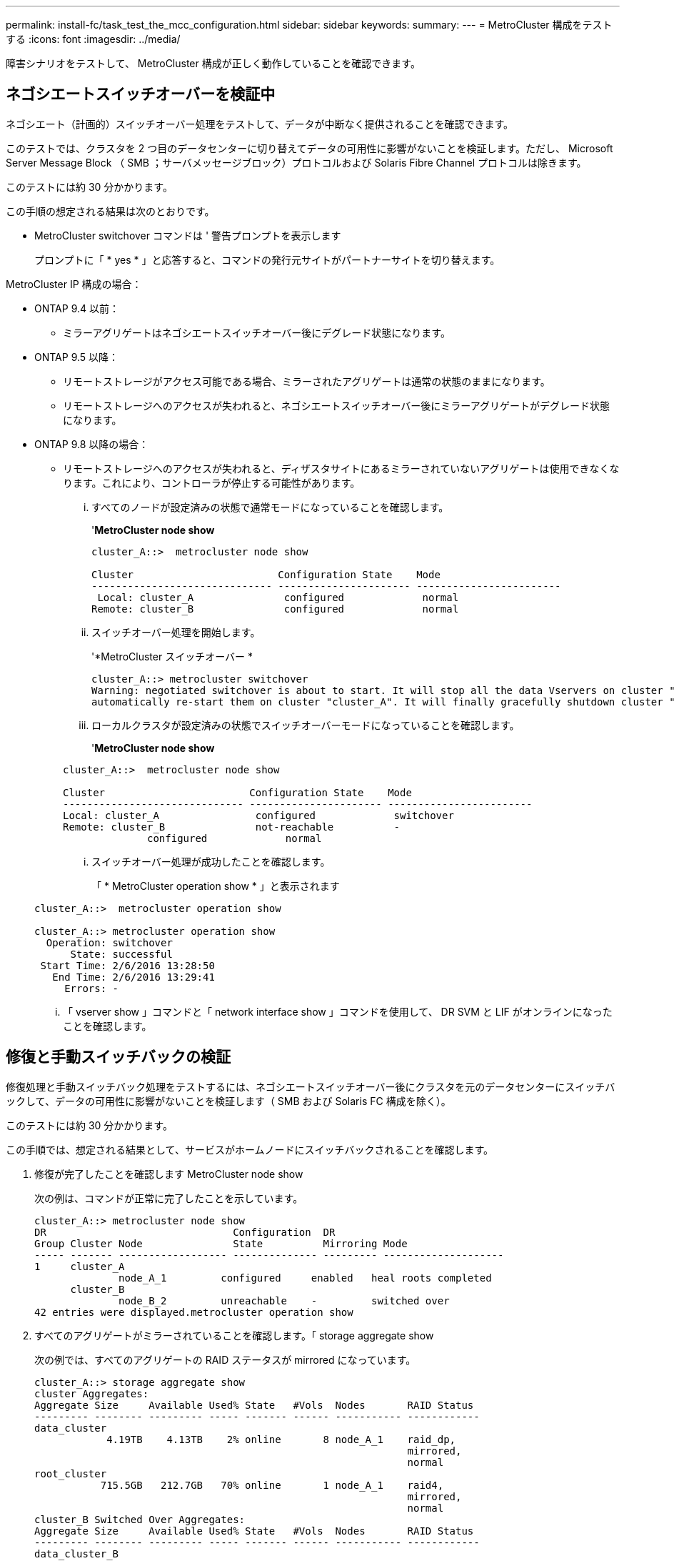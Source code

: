 ---
permalink: install-fc/task_test_the_mcc_configuration.html 
sidebar: sidebar 
keywords:  
summary:  
---
= MetroCluster 構成をテストする
:icons: font
:imagesdir: ../media/


[role="lead"]
障害シナリオをテストして、 MetroCluster 構成が正しく動作していることを確認できます。



== ネゴシエートスイッチオーバーを検証中

[role="lead"]
ネゴシエート（計画的）スイッチオーバー処理をテストして、データが中断なく提供されることを確認できます。

このテストでは、クラスタを 2 つ目のデータセンターに切り替えてデータの可用性に影響がないことを検証します。ただし、 Microsoft Server Message Block （ SMB ；サーバメッセージブロック）プロトコルおよび Solaris Fibre Channel プロトコルは除きます。

このテストには約 30 分かかります。

この手順の想定される結果は次のとおりです。

* MetroCluster switchover コマンドは ' 警告プロンプトを表示します
+
プロンプトに「 * yes * 」と応答すると、コマンドの発行元サイトがパートナーサイトを切り替えます。



MetroCluster IP 構成の場合：

* ONTAP 9.4 以前：
+
** ミラーアグリゲートはネゴシエートスイッチオーバー後にデグレード状態になります。


* ONTAP 9.5 以降：
+
** リモートストレージがアクセス可能である場合、ミラーされたアグリゲートは通常の状態のままになります。
** リモートストレージへのアクセスが失われると、ネゴシエートスイッチオーバー後にミラーアグリゲートがデグレード状態になります。


* ONTAP 9.8 以降の場合：
+
** リモートストレージへのアクセスが失われると、ディザスタサイトにあるミラーされていないアグリゲートは使用できなくなります。これにより、コントローラが停止する可能性があります。
+
... すべてのノードが設定済みの状態で通常モードになっていることを確認します。
+
'*MetroCluster node show*

+
[listing]
----
cluster_A::>  metrocluster node show

Cluster                        Configuration State    Mode
------------------------------ ---------------------- ------------------------
 Local: cluster_A               configured             normal
Remote: cluster_B               configured             normal
----
... スイッチオーバー処理を開始します。
+
'*MetroCluster スイッチオーバー *

+
[listing]
----
cluster_A::> metrocluster switchover
Warning: negotiated switchover is about to start. It will stop all the data Vservers on cluster "cluster_B" and
automatically re-start them on cluster "cluster_A". It will finally gracefully shutdown cluster "cluster_B".
----
... ローカルクラスタが設定済みの状態でスイッチオーバーモードになっていることを確認します。
+
'*MetroCluster node show*

+
[listing]
----
cluster_A::>  metrocluster node show

Cluster                        Configuration State    Mode
------------------------------ ---------------------- ------------------------
Local: cluster_A                configured             switchover
Remote: cluster_B               not-reachable          -
              configured             normal
----
... スイッチオーバー処理が成功したことを確認します。
+
「 * MetroCluster operation show * 」と表示されます

+
[listing]
----
cluster_A::>  metrocluster operation show

cluster_A::> metrocluster operation show
  Operation: switchover
      State: successful
 Start Time: 2/6/2016 13:28:50
   End Time: 2/6/2016 13:29:41
     Errors: -
----
... 「 vserver show 」コマンドと「 network interface show 」コマンドを使用して、 DR SVM と LIF がオンラインになったことを確認します。








== 修復と手動スイッチバックの検証

[role="lead"]
修復処理と手動スイッチバック処理をテストするには、ネゴシエートスイッチオーバー後にクラスタを元のデータセンターにスイッチバックして、データの可用性に影響がないことを検証します（ SMB および Solaris FC 構成を除く）。

このテストには約 30 分かかります。

この手順では、想定される結果として、サービスがホームノードにスイッチバックされることを確認します。

. 修復が完了したことを確認します MetroCluster node show
+
次の例は、コマンドが正常に完了したことを示しています。

+
[listing]
----
cluster_A::> metrocluster node show
DR                               Configuration  DR
Group Cluster Node               State          Mirroring Mode
----- ------- ------------------ -------------- --------- --------------------
1     cluster_A
              node_A_1         configured     enabled   heal roots completed
      cluster_B
              node_B_2         unreachable    -         switched over
42 entries were displayed.metrocluster operation show
----
. すべてのアグリゲートがミラーされていることを確認します。「 storage aggregate show
+
次の例では、すべてのアグリゲートの RAID ステータスが mirrored になっています。

+
[listing]
----
cluster_A::> storage aggregate show
cluster Aggregates:
Aggregate Size     Available Used% State   #Vols  Nodes       RAID Status
--------- -------- --------- ----- ------- ------ ----------- ------------
data_cluster
            4.19TB    4.13TB    2% online       8 node_A_1    raid_dp,
                                                              mirrored,
                                                              normal
root_cluster
           715.5GB   212.7GB   70% online       1 node_A_1    raid4,
                                                              mirrored,
                                                              normal
cluster_B Switched Over Aggregates:
Aggregate Size     Available Used% State   #Vols  Nodes       RAID Status
--------- -------- --------- ----- ------- ------ ----------- ------------
data_cluster_B
            4.19TB    4.11TB    2% online       5 node_A_1    raid_dp,
                                                              mirrored,
                                                              normal
root_cluster_B    -         -     - unknown      - node_A_1   -
----
. ディザスタサイトからノードをブートします。
. スイッチバック・リカバリのステータスを確認します MetroCluster node show
+
[listing]
----
cluster_A::> metrocluster node show
DR                               Configuration  DR
Group Cluster Node               State          Mirroring Mode
----- ------- ------------------ -------------- --------- --------------------
1     cluster_A
             node_A_1            configured     enabled   heal roots completed
      cluster_B
             node_B_2            configured     enabled   waiting for switchback
                                                          recovery
2 entries were displayed.
----
. MetroCluster スイッチバックを実行します
+
[listing]
----
cluster_A::> metrocluster switchback
[Job 938] Job succeeded: Switchback is successful.Verify switchback
----
. ノードのステータスを確認します MetroCluster node show
+
[listing]
----
cluster_A::> metrocluster node show
DR                               Configuration  DR
Group Cluster Node               State          Mirroring Mode
----- ------- ------------------ -------------- --------- --------------------
1     cluster_A
              node_A_1         configured     enabled   normal
      cluster_B
              node_B_2         configured     enabled   normal

2 entries were displayed.
----
. MetroCluster オペレーションのステータスを確認します MetroCluster operation show
+
正常に完了したことを示す出力が表示されます。

+
[listing]
----
cluster_A::> metrocluster operation show
  Operation: switchback
      State: successful
 Start Time: 2/6/2016 13:54:25
   End Time: 2/6/2016 13:56:15
     Errors: -
----




== 単一の FC-to-SAS ブリッジの停止

[role="lead"]
単一の FC-to-SAS ブリッジの障害をテストして、単一点障害がないことを確認できます。

このテストには約 15 分かかります。

この手順の想定される結果は次のとおりです。

* ブリッジのスイッチがオフになるため、とエラーが生成されます。
* フェイルオーバーやサービスの中断は発生しません。
* コントローラモジュールからブリッジに接続されたドライブへのパスは 1 つだけになります。



NOTE: ONTAP 9.8 以降では、「 storage bridge 」コマンドが「 system bridge 」コマンドに置き換えられています。次の手順は「 storage bridge 」コマンドを示していますが、 ONTAP 9.8 以降を実行している場合は「 system bridge 」コマンドが優先されます。

. ブリッジの電源装置をオフにします。
. ブリッジの監視が「 storage bridge show 」のエラーを示していることを確認します
+
[listing]
----
cluster_A::> storage bridge show

                                                            Is        Monitor
Bridge     Symbolic Name Vendor  Model     Bridge WWN       Monitored Status
---------- ------------- ------- --------- ---------------- --------- -------
ATTO_10.65.57.145
	     bridge_A_1    Atto    FibreBridge 6500N
                                           200000108662d46c true      error
----
. 「 storage disk error show 」という 1 つのパスで、ブリッジの背後にあるドライブを使用できることを確認します
+
[listing]
----
cluster_A::> storage disk error show
Disk             Error Type        Error Text
---------------- ----------------- --------------------------------------------
1.0.0            onedomain         1.0.0 (5000cca057729118): All paths to this array LUN are connected to the same fault domain. This is a single point of failure.
1.0.1            onedomain         1.0.1 (5000cca057727364): All paths to this array LUN are connected to the same fault domain. This is a single point of failure.
1.0.2            onedomain         1.0.2 (5000cca05772e9d4): All paths to this array LUN are connected to the same fault domain. This is a single point of failure.
...
1.0.23           onedomain         1.0.23 (5000cca05772e9d4): All paths to this array LUN are connected to the same fault domain. This is a single point of failure.
----




== 電源回線切断後の動作確認

[role="lead"]
MetroCluster 構成で PDU の障害が発生した場合の対応をテストできます。

ベストプラクティスとして、コンポーネントの各電源装置（ PSU ）を別々の電源装置に接続することを推奨します。両方の PSU を同じ配電ユニット（ PDU ）に接続している場合、停電が発生したときに、サイトが停止したりシェルフ全体が使用できなくなったりする可能性があります。1 本原因の電源回線に障害が発生した場合に、サービスが中断する可能性があるケーブル接続の不一致がないかどうかをテストします。

このテストには約 15 分かかります。

このテストでは、 MetroCluster コンポーネントが格納されたすべてのラックで、左側のすべての PDU の電源をオフにしてから、右側のすべての PDU の電源をオフにする必要があります。

この手順の想定される結果は次のとおりです。

* PDU の接続が切断されるため、エラーが生成されます。
* フェイルオーバーやサービスの中断は発生しません。
+
.. MetroCluster コンポーネントが格納されたラックの左側の PDU の電源をオフにします。
.. system environment sensors show -state fault コマンドと storage shelf show-errors コマンドを使用して、コンソールで結果を監視します。
+
[listing]
----
cluster_A::> system environment sensors show -state fault

Node Sensor 			State Value/Units Crit-Low Warn-Low Warn-Hi Crit-Hi
---- --------------------- ------ ----------- -------- -------- ------- -------
node_A_1
		PSU1 			fault
							PSU_OFF
		PSU1 Pwr In OK 	fault
							FAULT
node_A_2
		PSU1 			fault
							PSU_OFF
		PSU1 Pwr In OK 	fault
							FAULT
4 entries were displayed.

cluster_A::> storage shelf show -errors
    Shelf Name: 1.1
     Shelf UID: 50:0a:09:80:03:6c:44:d5
 Serial Number: SHFHU1443000059

Error Type          Description
------------------  ---------------------------
Power               Critical condition is detected in storage shelf power supply unit "1". The unit might fail.Reconnect PSU1
----
.. 左側の PDU の電源を再度オンにします。
.. ONTAP がエラー状態をクリアすることを確認します。
.. 右側の PDU で上記の手順を繰り返します。






== スイッチファブリック障害後の動作確認

[role="lead"]
スイッチファブリックを無効にして、データの可用性に影響がないことを確認できます。

このテストには約 15 分かかります。

この手順では、想定される結果として、ファブリックを無効にしたあとにクラスタインターコネクトとディスクのすべてのトラフィックがもう一方のファブリックに送られることを確認します。

この例では、スイッチファブリック 1 を無効にしています。このファブリックは、各 MetroCluster サイトに 1 つずつ、 2 つのスイッチで構成されます。

* cluster_A の FC_switch_A_1
* cluster_B の FC_switch_B_1
+
.. MetroCluster 構成の 2 つのスイッチファブリックの一方への接続を無効にします。
+
... ファブリック内の最初のスイッチ 'witchdisable' を無効にします
+
[listing]
----
FC_switch_A_1::> switchdisable
----
... ファブリック内の 2 番目のスイッチ 'witchdisable' を無効にします
+
[listing]
----
FC_switch_B_1::> switchdisable
----


.. コントローラモジュールのコンソールで結果を監視します。
+
次のコマンドを使用してクラスタノードをチェックし、すべてのデータが引き続き提供されていることを確認できます。コマンドの出力に、ディスクへのパスがないことが示されます。これは想定される状態です。

+
*** vserver show のコマンドです
*** network interface show の略
*** aggr show のコマンドを入力し
*** system node run nodename command storage show disk -p のようになりました
*** storage disk error show のコマンドを入力します


.. MetroCluster 構成の 2 つのスイッチファブリックの一方への接続を再度有効にします。
+
... ファブリックの最初のスイッチ 'witchenable' を再度有効にします
+
[listing]
----
FC_switch_A_1::> switchenable
----
... ファブリックの 2 番目のスイッチ 'witchenable' を再度有効にします
+
[listing]
----
FC_switch_B_1::> switchenable
----


.. 10 分以上待ってから、もう一方のスイッチファブリックで上記の手順を繰り返します。






== 単一のストレージシェルフが停止したあとの動作確認

[role="lead"]
単一のストレージシェルフの障害をテストして、単一点障害がないことを確認できます。

この手順の想定される結果は次のとおりです。

* 監視ソフトウェアからエラーメッセージが報告されます。
* フェイルオーバーやサービスの中断は発生しません。
* ハードウェア障害がリストアされたあと、ミラーの再同期が自動的に開始されます。
+
.. ストレージフェイルオーバーのステータス「 storage failover show 」を確認します
+
[listing]
----
cluster_A::> storage failover show

Node           Partner        Possible State Description
-------------- -------------- -------- -------------------------------------
node_A_1       node_A_2       true     Connected to node_A_2
node_A_2       node_A_1       true     Connected to node_A_1
2 entries were displayed.
----
.. アグリゲートのステータスを確認します：「 storage aggregate show 」
+
[listing]
----
cluster_A::> storage aggregate show

cluster Aggregates:
Aggregate     Size Available Used% State   #Vols  Nodes            RAID Status
--------- -------- --------- ----- ------- ------ ---------------- ------------
node_A_1data01_mirrored
            4.15TB    3.40TB   18% online       3 node_A_1       raid_dp,
                                                                   mirrored,
                                                                   normal
node_A_1root
           707.7GB   34.29GB   95% online       1 node_A_1       raid_dp,
                                                                   mirrored,
                                                                   normal
node_A_2_data01_mirrored
            4.15TB    4.12TB    1% online       2 node_A_2       raid_dp,
                                                                   mirrored,
                                                                   normal
node_A_2_data02_unmirrored
            2.18TB    2.18TB    0% online       1 node_A_2       raid_dp,
                                                                   normal
node_A_2_root
           707.7GB   34.27GB   95% online       1 node_A_2       raid_dp,
                                                                   mirrored,
                                                                   normal
----
.. すべてのデータ SVM とデータボリュームがオンラインで、データを提供していることを確認します。 vserver show -type data `network interface show -fields is-home false `volume show ！ vol0 、！ MDV *`
+
[listing]
----
cluster_A::> vserver show -type data

cluster_A::> vserver show -type data
                               Admin      Operational Root
Vserver     Type    Subtype    State      State       Volume     Aggregate
----------- ------- ---------- ---------- ----------- ---------- ----------
SVM1        data    sync-source           running     SVM1_root  node_A_1_data01_mirrored
SVM2        data    sync-source	          running     SVM2_root  node_A_2_data01_mirrored

cluster_A::> network interface show -fields is-home false
There are no entries matching your query.

cluster_A::> volume show !vol0,!MDV*
Vserver   Volume       Aggregate    State      Type       Size  Available Used%
--------- ------------ ------------ ---------- ---- ---------- ---------- -----
SVM1
          SVM1_root
                       node_A_1data01_mirrored
                                    online     RW         10GB     9.50GB    5%
SVM1
          SVM1_data_vol
                       node_A_1data01_mirrored
                                    online     RW         10GB     9.49GB    5%
SVM2
          SVM2_root
                       node_A_2_data01_mirrored
                                    online     RW         10GB     9.49GB    5%
SVM2
          SVM2_data_vol
                       node_A_2_data02_unmirrored
                                    online     RW          1GB    972.6MB    5%
----
.. ハードウェア障害をシミュレートするために電源をオフにするノード Node_a_2 のプール 1 のシェルフを特定します。「 storage aggregate show -r -node node_name ！ * root 」
+
ミラーされたデータアグリゲートを構成するドライブが格納されたシェルフを選択する必要があります。

+
次の例では、停止する対象としてシェルフ ID 31 を選択します。

+
[listing]
----
cluster_A::> storage aggregate show -r -node node_A_2 !*root
Owner Node: node_A_2
 Aggregate: node_A_2_data01_mirrored (online, raid_dp, mirrored) (block checksums)
  Plex: /node_A_2_data01_mirrored/plex0 (online, normal, active, pool0)
   RAID Group /node_A_2_data01_mirrored/plex0/rg0 (normal, block checksums)
                                                              Usable Physical
     Position Disk                        Pool Type     RPM     Size     Size Status
     -------- --------------------------- ---- ----- ------ -------- -------- ----------
     dparity  2.30.3                       0   BSAS    7200  827.7GB  828.0GB (normal)
     parity   2.30.4                       0   BSAS    7200  827.7GB  828.0GB (normal)
     data     2.30.6                       0   BSAS    7200  827.7GB  828.0GB (normal)
     data     2.30.8                       0   BSAS    7200  827.7GB  828.0GB (normal)
     data     2.30.5                       0   BSAS    7200  827.7GB  828.0GB (normal)

  Plex: /node_A_2_data01_mirrored/plex4 (online, normal, active, pool1)
   RAID Group /node_A_2_data01_mirrored/plex4/rg0 (normal, block checksums)
                                                              Usable Physical
     Position Disk                        Pool Type     RPM     Size     Size Status
     -------- --------------------------- ---- ----- ------ -------- -------- ----------
     dparity  1.31.7                       1   BSAS    7200  827.7GB  828.0GB (normal)
     parity   1.31.6                       1   BSAS    7200  827.7GB  828.0GB (normal)
     data     1.31.3                       1   BSAS    7200  827.7GB  828.0GB (normal)
     data     1.31.4                       1   BSAS    7200  827.7GB  828.0GB (normal)
     data     1.31.5                       1   BSAS    7200  827.7GB  828.0GB (normal)

 Aggregate: node_A_2_data02_unmirrored (online, raid_dp) (block checksums)
  Plex: /node_A_2_data02_unmirrored/plex0 (online, normal, active, pool0)
   RAID Group /node_A_2_data02_unmirrored/plex0/rg0 (normal, block checksums)
                                                              Usable Physical
     Position Disk                        Pool Type     RPM     Size     Size Status
     -------- --------------------------- ---- ----- ------ -------- -------- ----------
     dparity  2.30.12                      0   BSAS    7200  827.7GB  828.0GB (normal)
     parity   2.30.22                      0   BSAS    7200  827.7GB  828.0GB (normal)
     data     2.30.21                      0   BSAS    7200  827.7GB  828.0GB (normal)
     data     2.30.20                      0   BSAS    7200  827.7GB  828.0GB (normal)
     data     2.30.14                      0   BSAS    7200  827.7GB  828.0GB (normal)
15 entries were displayed.
----
.. 選択したシェルフの電源を物理的にオフにします。
.. アグリゲートのステータスをもう一度確認します。「 storage aggregate show `storage aggregate show -r -node node_name _2 ！ * root 」
+
電源をオフにしたシェルフにドライブがあるアグリゲートの RAID ステータスは「グレー表示」になり、影響を受けるプレックスにあるドライブのステータスは「 failed 」になります。次の例を参照してください。

+
[listing]
----
cluster_A::> storage aggregate show
Aggregate     Size Available Used% State   #Vols  Nodes            RAID Status
--------- -------- --------- ----- ------- ------ ---------------- ------------
node_A_1data01_mirrored
            4.15TB    3.40TB   18% online       3 node_A_1       raid_dp,
                                                                   mirrored,
                                                                   normal
node_A_1root
           707.7GB   34.29GB   95% online       1 node_A_1       raid_dp,
                                                                   mirrored,
                                                                   normal
node_A_2_data01_mirrored
            4.15TB    4.12TB    1% online       2 node_A_2       raid_dp,
                                                                   mirror
                                                                   degraded
node_A_2_data02_unmirrored
            2.18TB    2.18TB    0% online       1 node_A_2       raid_dp,
                                                                   normal
node_A_2_root
           707.7GB   34.27GB   95% online       1 node_A_2       raid_dp,
                                                                   mirror
                                                                   degraded
cluster_A::> storage aggregate show -r -node node_A_2 !*root
Owner Node: node_A_2
 Aggregate: node_A_2_data01_mirrored (online, raid_dp, mirror degraded) (block checksums)
  Plex: /node_A_2_data01_mirrored/plex0 (online, normal, active, pool0)
   RAID Group /node_A_2_data01_mirrored/plex0/rg0 (normal, block checksums)
                                                              Usable Physical
     Position Disk                        Pool Type     RPM     Size     Size Status
     -------- --------------------------- ---- ----- ------ -------- -------- ----------
     dparity  2.30.3                       0   BSAS    7200  827.7GB  828.0GB (normal)
     parity   2.30.4                       0   BSAS    7200  827.7GB  828.0GB (normal)
     data     2.30.6                       0   BSAS    7200  827.7GB  828.0GB (normal)
     data     2.30.8                       0   BSAS    7200  827.7GB  828.0GB (normal)
     data     2.30.5                       0   BSAS    7200  827.7GB  828.0GB (normal)

  Plex: /node_A_2_data01_mirrored/plex4 (offline, failed, inactive, pool1)
   RAID Group /node_A_2_data01_mirrored/plex4/rg0 (partial, none checksums)
                                                              Usable Physical
     Position Disk                        Pool Type     RPM     Size     Size Status
     -------- --------------------------- ---- ----- ------ -------- -------- ----------
     dparity  FAILED                       -   -          -  827.7GB        - (failed)
     parity   FAILED                       -   -          -  827.7GB        - (failed)
     data     FAILED                       -   -          -  827.7GB        - (failed)
     data     FAILED                       -   -          -  827.7GB        - (failed)
     data     FAILED                       -   -          -  827.7GB        - (failed)

 Aggregate: node_A_2_data02_unmirrored (online, raid_dp) (block checksums)
  Plex: /node_A_2_data02_unmirrored/plex0 (online, normal, active, pool0)
   RAID Group /node_A_2_data02_unmirrored/plex0/rg0 (normal, block checksums)
                                                              Usable Physical
     Position Disk                        Pool Type     RPM     Size     Size Status
     -------- --------------------------- ---- ----- ------ -------- -------- ----------
     dparity  2.30.12                      0   BSAS    7200  827.7GB  828.0GB (normal)
     parity   2.30.22                      0   BSAS    7200  827.7GB  828.0GB (normal)
     data     2.30.21                      0   BSAS    7200  827.7GB  828.0GB (normal)
     data     2.30.20                      0   BSAS    7200  827.7GB  828.0GB (normal)
     data     2.30.14                      0   BSAS    7200  827.7GB  828.0GB (normal)
15 entries were displayed.
----
.. データが提供されていること、およびすべてのボリュームがオンラインであることを確認します。 vserver show -type data `network interface show -fields is-home false `volume show ！ vol0 、！ MDI*`
+
[listing]
----
cluster_A::> vserver show -type data

cluster_A::> vserver show -type data
                               Admin      Operational Root
Vserver     Type    Subtype    State      State       Volume     Aggregate
----------- ------- ---------- ---------- ----------- ---------- ----------
SVM1        data    sync-source           running     SVM1_root  node_A_1_data01_mirrored
SVM2        data    sync-source	          running     SVM2_root  node_A_1_data01_mirrored

cluster_A::> network interface show -fields is-home false
There are no entries matching your query.

cluster_A::> volume show !vol0,!MDV*
Vserver   Volume       Aggregate    State      Type       Size  Available Used%
--------- ------------ ------------ ---------- ---- ---------- ---------- -----
SVM1
          SVM1_root
                       node_A_1data01_mirrored
                                    online     RW         10GB     9.50GB    5%
SVM1
          SVM1_data_vol
                       node_A_1data01_mirrored
                                    online     RW         10GB     9.49GB    5%
SVM2
          SVM2_root
                       node_A_1data01_mirrored
                                    online     RW         10GB     9.49GB    5%
SVM2
          SVM2_data_vol
                       node_A_2_data02_unmirrored
                                    online     RW          1GB    972.6MB    5%
----
.. シェルフの電源を物理的にオンにします。
+
再同期が自動的に開始されます

.. 再同期が開始されたことを確認します。「 storage aggregate show
+
次の例に示すように、影響を受けるアグリゲートの RAID ステータスが「再同期」になっている必要があります。

+
[listing]
----
cluster_A::> storage aggregate show
cluster Aggregates:
Aggregate     Size Available Used% State   #Vols  Nodes            RAID Status
--------- -------- --------- ----- ------- ------ ---------------- ------------
node_A_1_data01_mirrored
            4.15TB    3.40TB   18% online       3 node_A_1       raid_dp,
                                                                   mirrored,
                                                                   normal
node_A_1_root
           707.7GB   34.29GB   95% online       1 node_A_1       raid_dp,
                                                                   mirrored,
                                                                   normal
node_A_2_data01_mirrored
            4.15TB    4.12TB    1% online       2 node_A_2       raid_dp,
                                                                   resyncing
node_A_2_data02_unmirrored
            2.18TB    2.18TB    0% online       1 node_A_2       raid_dp,
                                                                   normal
node_A_2_root
           707.7GB   34.27GB   95% online       1 node_A_2       raid_dp,
                                                                   resyncing
----
.. アグリゲートを監視して、再同期が完了したことを確認します。「 storage aggregate show
+
次の例に示すように、影響を受けるアグリゲートの RAID ステータスは「 normal 」になります。

+
[listing]
----
cluster_A::> storage aggregate show
cluster Aggregates:
Aggregate     Size Available Used% State   #Vols  Nodes            RAID Status
--------- -------- --------- ----- ------- ------ ---------------- ------------
node_A_1data01_mirrored
            4.15TB    3.40TB   18% online       3 node_A_1       raid_dp,
                                                                   mirrored,
                                                                   normal
node_A_1root
           707.7GB   34.29GB   95% online       1 node_A_1       raid_dp,
                                                                   mirrored,
                                                                   normal
node_A_2_data01_mirrored
            4.15TB    4.12TB    1% online       2 node_A_2       raid_dp,
                                                                   normal
node_A_2_data02_unmirrored
            2.18TB    2.18TB    0% online       1 node_A_2       raid_dp,
                                                                   normal
node_A_2_root
           707.7GB   34.27GB   95% online       1 node_A_2       raid_dp,
                                                                   resyncing
----



